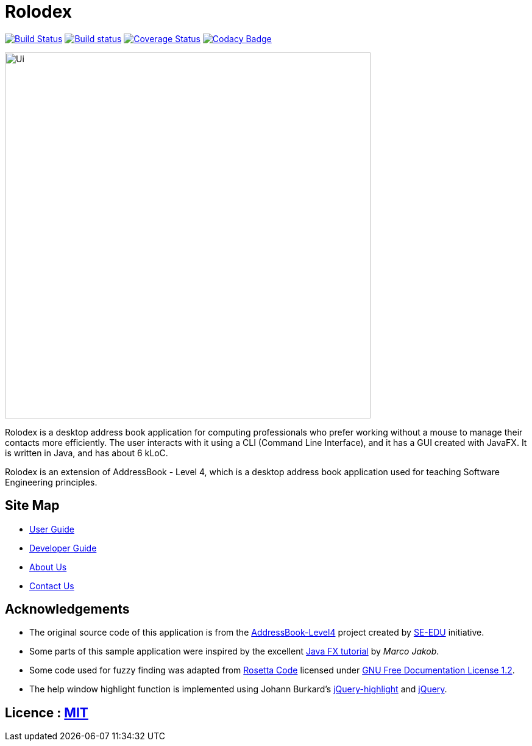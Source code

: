 = Rolodex
ifdef::env-github,env-browser[:relfileprefix: docs/]
ifdef::env-github,env-browser[:outfilesuffix: .adoc]


https://travis-ci.org/CS2103AUG2017-W11-B2[image:https://travis-ci.org/CS2103AUG2017-W11-B2/main.svg?branch=master["Build Status", link="https://travis-ci.org/CS2103AUG2017-W11-B2/main"]]
https://ci.appveyor.com/project/ZY-Ang/main[image:https://ci.appveyor.com/api/projects/status/2yh61xpwvhmdgdkh?svg=true[Build status]]
https://coveralls.io/github/CS2103AUG2017-W11-B2/main?branch=master[image:https://coveralls.io/repos/github/CS2103AUG2017-W11-B2/main/badge.svg?branch=master[Coverage Status]]
https://www.codacy.com/app/ZY-Ang/main?utm_source=github.com&utm_medium=referral&utm_content=CS2103AUG2017-W11-B2/main&utm_campaign=Badge_Grade[image:https://api.codacy.com/project/badge/Grade/fe8643b566224b20b21c4c5bfbb64ae6[Codacy Badge]]


ifdef::env-github[]
image::docs/images/Ui.png[width="600"]
endif::[]

ifndef::env-github[]
image::images/Ui.png[width="600"]
endif::[]

// tag::applicationDescription[]
Rolodex is a desktop address book application for computing professionals who prefer working without a mouse to manage their contacts more efficiently.
The user interacts with it using a CLI (Command Line Interface), and it has a GUI created with JavaFX.
It is written in Java, and has about 6 kLoC. +

Rolodex is an extension of AddressBook - Level 4, which is a desktop address book application used for teaching Software Engineering principles.
// end::applicationDescription[]


== Site Map

* <<UserGuide#, User Guide>>
* <<DeveloperGuide#, Developer Guide>>
* <<AboutUs#, About Us>>
* <<ContactUs#, Contact Us>>

== Acknowledgements

* The original source code of this application is from the https://github.com/se-edu/addressbook-level4[AddressBook-Level4] project created by https://github.com/se-edu/[SE-EDU] initiative.
* Some parts of this sample application were inspired by the excellent http://code.makery.ch/library/javafx-8-tutorial/[Java FX tutorial] by
_Marco Jakob_.
* Some code used for fuzzy finding was adapted from http://rosettacode.org/wiki/Levenshtein_distance#Java[Rosetta Code] licensed under http://www.gnu.org/licenses/fdl-1.2.html[GNU Free Documentation License 1.2].
* The help window highlight function is implemented using Johann Burkard's http://johannburkard.de/blog/programming/javascript/highlight-javascript-text-higlighting-jquery-plugin.html[jQuery-highlight] and https://jquery.com/[jQuery].

== Licence : link:LICENSE[MIT]
